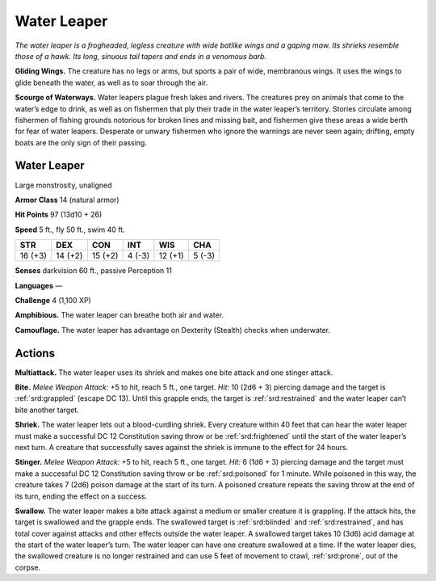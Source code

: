 
.. _tob:water-leaper:

Water Leaper
------------

*The water leaper is a frogheaded, legless
creature with wide batlike wings and a gaping
maw. Its shrieks resemble those of a hawk. Its long,
sinuous tail tapers and ends in a venomous barb.*

**Gliding Wings.** The creature has no legs or arms, but
sports a pair of wide, membranous wings. It uses the
wings to glide beneath the water, as well as to soar
through the air.

**Scourge of Waterways.** Water leapers plague fresh
lakes and rivers. The creatures prey on animals that come
to the water’s edge to drink, as well as on fishermen that
ply their trade in the water leaper’s territory. Stories circulate
among fishermen of fishing grounds notorious for broken lines
and missing bait, and fishermen give these areas a wide berth
for fear of water leapers. Desperate or unwary fishermen who
ignore the warnings are never seen again; drifting, empty boats
are the only sign of their passing.

Water Leaper
~~~~~~~~~~~~

Large monstrosity, unaligned

**Armor Class** 14 (natural armor)

**Hit Points** 97 (13d10 + 26)

**Speed** 5 ft., fly 50 ft., swim 40 ft.

+-----------+----------+-----------+-----------+-----------+-----------+
| STR       | DEX      | CON       | INT       | WIS       | CHA       |
+===========+==========+===========+===========+===========+===========+
| 16 (+3)   | 14 (+2)  | 15 (+2)   | 4 (-3)    | 12 (+1)   | 5 (-3)    |
+-----------+----------+-----------+-----------+-----------+-----------+

**Senses** darkvision 60 ft., passive Perception 11

**Languages** —

**Challenge** 4 (1,100 XP)

**Amphibious.** The water leaper can breathe both air and water.

**Camouflage.** The water leaper has advantage on Dexterity
(Stealth) checks when underwater.

Actions
~~~~~~~

**Multiattack.** The water leaper uses its shriek and makes one
bite attack and one stinger attack.

**Bite.** *Melee Weapon Attack:* +5 to hit, reach 5 ft., one target.
*Hit:* 10 (2d6 + 3) piercing damage and the target is :ref:`srd:grappled`
(escape DC 13). Until this grapple ends, the target is :ref:`srd:restrained`
and the water leaper can’t bite another target.

**Shriek.** The water leaper lets out a blood-curdling shriek.
Every creature within 40 feet that can hear the water leaper
must make a successful DC 12 Constitution saving throw or
be :ref:`srd:frightened` until the start of the water leaper’s next turn. A
creature that successfully saves against the shriek is immune to
the effect for 24 hours.

**Stinger.** *Melee Weapon Attack:* +5 to hit, reach 5 ft., one target.
*Hit:* 6 (1d6 + 3) piercing damage and the target must make
a successful DC 12 Constitution saving throw or be :ref:`srd:poisoned`
for 1 minute. While poisoned in this way, the creature takes
7 (2d6) poison damage at the start of its turn. A poisoned
creature repeats the saving throw at the end of its turn, ending
the effect on a success.

**Swallow.** The water leaper makes a bite attack against a
medium or smaller creature it is grappling. If the attack
hits, the target is swallowed and the grapple ends. The
swallowed target is :ref:`srd:blinded` and :ref:`srd:restrained`, and has total
cover against attacks and other effects outside the water
leaper. A swallowed target takes 10 (3d6) acid damage at the
start of the water leaper’s turn. The water leaper can have
one creature swallowed at a time. If the water leaper dies, the
swallowed creature is no longer restrained and can use 5 feet
of movement to crawl, :ref:`srd:prone`, out of the corpse.
